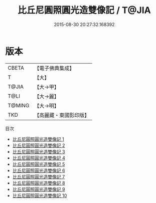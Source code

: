 #+TITLE: 比丘尼圓照圓光造雙像記 / T@JIA

#+DATE: 2015-08-30 20:27:32.168392
* 版本
 |     CBETA|【電子佛典集成】|
 |         T|【大】     |
 |     T@JIA|【大→甲】   |
 |      T@LI|【大→麗】   |
 |    T@MING|【大→明】   |
 |       TKD|【高麗藏・東國影印版】|
目次
 - [[file:KR6j0186_001.txt][比丘尼圓照圓光造雙像記 1]]
 - [[file:KR6j0186_002.txt][比丘尼圓照圓光造雙像記 2]]
 - [[file:KR6j0186_003.txt][比丘尼圓照圓光造雙像記 3]]
 - [[file:KR6j0186_004.txt][比丘尼圓照圓光造雙像記 4]]
 - [[file:KR6j0186_005.txt][比丘尼圓照圓光造雙像記 5]]
 - [[file:KR6j0186_006.txt][比丘尼圓照圓光造雙像記 6]]
 - [[file:KR6j0186_007.txt][比丘尼圓照圓光造雙像記 7]]
 - [[file:KR6j0186_008.txt][比丘尼圓照圓光造雙像記 8]]
 - [[file:KR6j0186_009.txt][比丘尼圓照圓光造雙像記 9]]
 - [[file:KR6j0186_010.txt][比丘尼圓照圓光造雙像記 10]]
